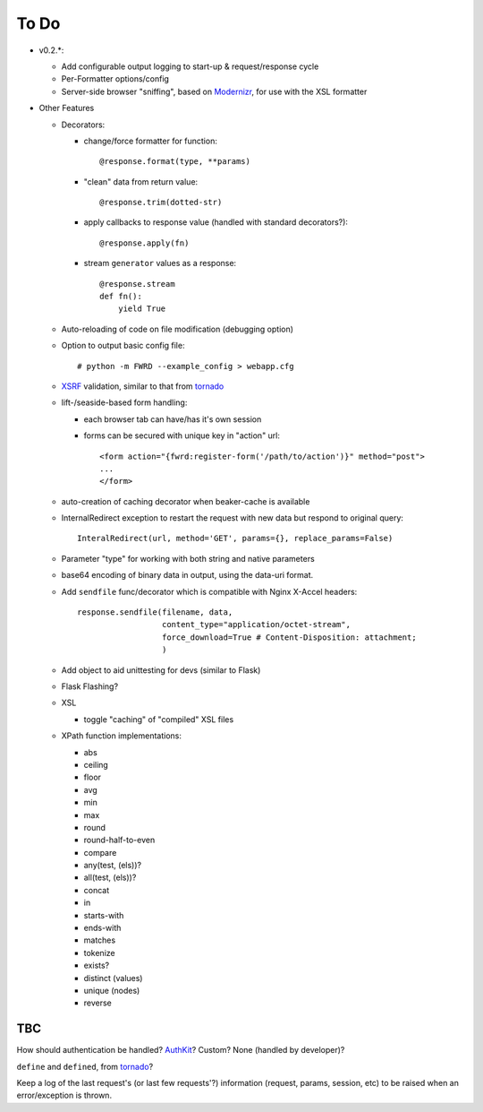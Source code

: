 To Do
=====

- v0.2.*:

  - Add configurable output logging to start-up & request/response cycle

  - Per-Formatter options/config

  - Server-side browser "sniffing", based on `Modernizr`_, for use with the XSL formatter

- Other Features

  - Decorators:

    - change/force formatter for function::
        
        @response.format(type, **params)

    - "clean" data from return value::
  
        @response.trim(dotted-str)
  
    - apply callbacks to response value (handled with standard decorators?)::
  
        @response.apply(fn)

    - stream ``generator`` values as a response::

        @response.stream
        def fn():
            yield True

  - Auto-reloading of code on file modification (debugging option)

  - Option to output basic config file::

      # python -m FWRD --example_config > webapp.cfg

  - `XSRF`_ validation, similar to that from `tornado`_

  - lift-/seaside-based form handling: 

    - each browser tab can have/has it's own session

    - forms can be secured with unique key in "action" url::
    
        <form action="{fwrd:register-form('/path/to/action')}" method="post">
        ...
        </form>

  - auto-creation of caching decorator when beaker-cache is available

  - InternalRedirect exception to restart the request with new data but respond to original query::

      InteralRedirect(url, method='GET', params={}, replace_params=False)

  - Parameter "type" for working with both string and native parameters

  - base64 encoding of binary data in output, using the data-uri format.

  - Add ``sendfile`` func/decorator which is compatible with Nginx X-Accel headers::
  
      response.sendfile(filename, data,
                        content_type="application/octet-stream",
                        force_download=True # Content-Disposition: attachment;
                        ) 

  - Add object to aid unittesting for devs (similar to Flask)

  - Flask Flashing?

  - XSL
  
    - toggle "caching" of "compiled" XSL files

  - XPath function implementations:

    - abs

    - ceiling

    - floor

    - avg

    - min

    - max

    - round

    - round-half-to-even

    - compare

    - any(test, (els))?

    - all(test, (els))?

    - concat

    - in

    - starts-with

    - ends-with

    - matches

    - tokenize

    - exists?

    - distinct (values)

    - unique (nodes)

    - reverse

TBC
---

How should authentication be handled? `AuthKit`_? Custom? None (handled by developer)?

``define`` and ``defined``, from `tornado`_?

Keep a log of the last request's (or last few requests'?) information (request, params, session, etc) to be raised when an error/exception is thrown.

.. _tornado: http://github.com/facebook/tornado
.. _beaker: http://beaker.groovie.org
.. _AuthKit: http://authkit.org
.. _webob: http://pythonpaste.org/webob
.. _bottle: http://github.com/defnull/bottle
.. _XPath Callbacks: http://codespeak.net/lxml/extensions.html#xpath-extension-functions
.. _XSRF: http://en.wikipedia.org/wiki/Cross-site_request_forgery
.. _Modernizr: http://modernizr.com
.. _generator: http://codedstructure.blogspot.com/2010/12/http-streaming-from-python-generators.html
